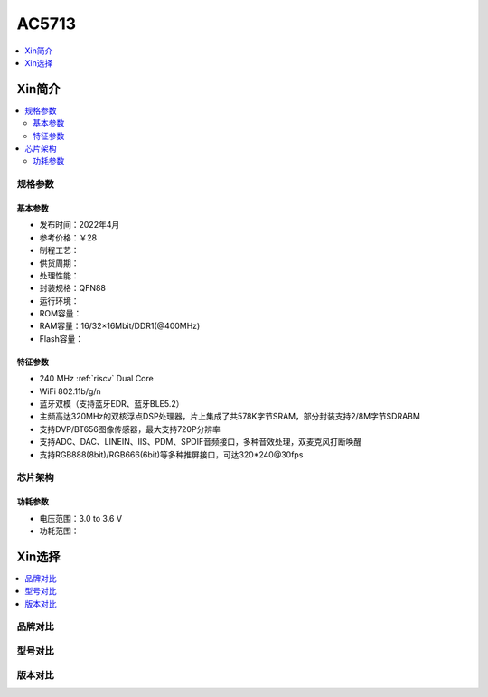 
.. _ac5713:

AC5713
===============

.. image:: https://github.com/SoCXin/HPM6750/workflows/sdk/badge.svg
    :target: https://github.com/SoCXin/hpm_sdk
.. image:: https://github.com/SoCXin/HPM6750/workflows/demo/badge.svg
    :target: https://github.com/SoCXin/HPM6750


.. contents::
    :local:
    :depth: 1


Xin简介
-----------


.. contents::
    :local:

规格参数
~~~~~~~~~~~


基本参数
^^^^^^^^^^^

* 发布时间：2022年4月
* 参考价格：￥28
* 制程工艺：
* 供货周期：
* 处理性能：
* 封装规格：QFN88
* 运行环境：
* ROM容量：
* RAM容量：16/32×16Mbit/DDR1(@400MHz)
* Flash容量：


特征参数
^^^^^^^^^^^

* 240 MHz :ref:`riscv` Dual Core
* WiFi 802.11b/g/n
* 蓝牙双模（支持蓝牙EDR、蓝牙BLE5.2）
* 主频高达320MHz的双核浮点DSP处理器，片上集成了共578K字节SRAM，部分封装支持2/8M字节SDRABM
* 支持DVP/BT656图像传感器，最大支持720P分辨率
* 支持ADC、DAC、LINEIN、IIS、PDM、SPDIF音频接口，多种音效处理，双麦克风打断唤醒
* 支持RGB888(8bit)/RGB666(6bit)等多种推屏接口，可达320*240@30fps


芯片架构
~~~~~~~~~~~


功耗参数
^^^^^^^^^^^

* 电压范围：3.0 to 3.6 V
* 功耗范围：

Xin选择
-----------

.. contents::
    :local:

品牌对比
~~~~~~~~~


型号对比
~~~~~~~~~


版本对比
~~~~~~~~~

